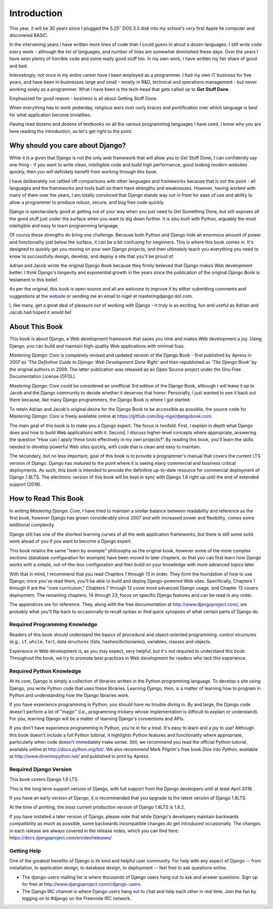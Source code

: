 ============
Introduction
============

This year, it will be 30 years since I plugged the 5.25" DOS 3.3 disk
into my school's very first Apple IIe computer and discovered BASIC. 

In the intervening years I have written more lines of code than I could
guess in about a dozen languages. I still write code every
week - although the list of languages, and number of lines are somewhat
diminished these days. Over the years I have seen plenty of horrible
code and some really good stuff too. In my own work, I have written my
fair share of good and bad.

Interestingly, not once in my entire career have I been employed as a
programmer. I had my own IT business for five years, and have been in
businesses large and small - mostly in R&D, technical and operations
management - but never working solely as a programmer. What I have been
is the tech-head that gets called up to **Get Stuff Done**.

Emphasized for good reason - business is all about Getting Stuff Done.

When everything has to work yesterday, religious wars over curly braces
and pontification over which language is best for what application
become trivialities. 

Having read dozens and dozens of textbooks on all the various
programming languages I have used, I know why you are here reading
the introduction, so let's get right to the point.

Why should you care about Django?
=================================

While it is a given that Django is not the only web framework that will allow
you to Get Stuff Done, I can confidently say one thing - if you want to write
clean, intelligible code and build high performance, good looking modern
websites quickly, then you will definitely benefit from working through this
book.

I have deliberately not rattled off comparisons with other languages and
frameworks because that is not the point - all languages and the frameworks and
tools built on them have strengths and weaknesses. However, having worked with
many of them over the years, I am totally convinced that Django stands way out
in front for ease of use and ability to allow a programmer to produce robust,
secure, and bug free code quickly.

Django is spectacularly good at getting out of your way when you just
need to Get Something Done, but still exposes all the good stuff just
under the surface when you want to dig down further. It is also built
with Python, arguably the most intelligible and easy to learn
programming language.

Of course these strengths do bring one challenge. Because both Python and
Django hide an enormous amount of power and functionality just below the
surface, it can be a bit confusing for beginners. This is where this
book comes in. It's designed to quickly get you moving on your own
Django projects, and then ultimately teach you everything you need to
know to successfully design, develop, and deploy a site that you'll be
proud of.

Adrian and Jacob wrote the original Django Book because they firmly
believed that Django makes Web development better. I think Django's
longevity and exponential growth in the years since the publication of
the original Django Book is testament to this belief.

As per the original, this book is open source and all are welcome to
improve it by either submitting comments and suggestions at the
`website`_ or sending me an email to nigel at masteringdjango dot com.

I, like many, get a great deal of pleasure out of working with Django -
it truly is as exciting, fun and useful as Adrian and Jacob had hoped it
would be!

.. _website: http://masteringdjango.com/

About This Book
===============

This book is about Django, a Web development framework that saves you time
and makes Web development a joy. Using Django, you can build and maintain
high-quality Web applications with minimal fuss.

*Mastering Django: Core* is completely revised and updated version of the Django
Book - first published by Apress in 2007 as *'The Definitive Guide to Django: Web
Development Done Right'* and then republished as *'The Django Book'* by the
original authors in 2009. The latter publication was released as an Open
Source project under the Gnu Free Documentation License (GFDL).

*Mastering Django: Core* could be considered an unofficial 3rd edition of the
Django Book, although I will leave it up to Jacob and the Django community to
decide whether it deserves that honor. Personally, I just wanted to see it back
out there because, like many Django programmers, the Django Book is where I got
started.

To retain Adrian and Jacob's original desire for the Django Book to be
accessible as possible, the source code for *Mastering Django: Core* is
freely available online at https://github.com/big-nige/djangobook.com.


The main goal of this book is to make you a Django expert. The focus is twofold.
First, I explain in depth what Django does and how to build Web
applications with it. Second, I discuss higher-level concepts where
appropriate, answering the question "How can I apply these tools effectively
in my own projects?" By reading this book, you'll learn the skills needed to
develop powerful Web sites quickly, with code that is clean and easy to
maintain.

The secondary, but no less important, goal of this book is to provide a
programmer's manual that covers the current LTS version of Django. Django has
matured to the point where it is seeing many commercial and business critical
deployments. As such, this book is intended to provide the definitive
up-to-date resource for commercial deployment of Django 1.8LTS.  The electronic
version of this book will be kept in sync with Django 1.8 right up until the
end of extended support (2018). 

How to Read This Book
=====================

In writing *Mastering Django: Core*, I have tried to maintain a similar balance
between readability and reference as the first book, however Django has grown
considerably since 2007 and with increased power and flexibility,
comes some additional complexity.

Django still has one of the shortest learning curves of all the web
application frameworks, but there is still some solid work ahead of you if you
want to become a Django expert.

This book retains the same "learn by example" philosophy as the original book,
however some of the more complex sections (database configuration for example)
have been moved to later chapters, so that you can first learn how Django
works with a simple, out-of-the-box configuration and then build on your
knowledge with more advanced topics later.

With that in mind, I recommend that you read Chapters 1 through 13 in order.
They form the foundation of how to use Django; once you've read them, you'll be
able to build and deploy Django-powered Web sites. Specifically, Chapters 1
through 6 are the "core curriculum," Chapters 7 through 12 cover more advanced
Django usage, and Chapter 13 covers deployment. The remaining chapters, 14
through 23, focus on specific Django features and can be read in any order.

The appendices are for reference. They, along with the free documentation at
http://www.djangoproject.com/, are probably what you'll flip back to
occasionally to recall syntax or find quick synopses of what certain parts of
Django do.

Required Programming Knowledge
------------------------------

Readers of this book should understand the basics of procedural and
object-oriented programming: control structures (e.g., ``if``, ``while``,
``for``), data structures (lists, hashes/dictionaries), variables, classes and
objects.

Experience in Web development is, as you may expect, very helpful, but it's
not required to understand this book. Throughout the book, we try to promote
best practices in Web development for readers who lack this experience.

Required Python Knowledge
-------------------------

At its core, Django is simply a collection of libraries written in the Python
programming language. To develop a site using Django, you write Python code
that uses these libraries. Learning Django, then, is a matter of learning how
to program in Python and understanding how the Django libraries work.

If you have experience programming in Python, you should have no trouble diving
in. By and large, the Django code doesn't perform a lot of "magic" (i.e.,
programming trickery whose implementation is difficult to explain or
understand). For you, learning Django will be a matter of learning Django's
conventions and APIs.

If you don't have experience programming in Python, you're in for a treat.
It's easy to learn and a joy to use! Although this book doesn't include a full
Python tutorial, it highlights Python features and functionality where
appropriate, particularly when code doesn't immediately make sense. Still, we
recommend you read the official Python tutorial, available online at
http://docs.python.org/tut/. We also recommend Mark Pilgrim's free book
*Dive Into Python*, available at http://www.diveintopython.net/ and published in
print by Apress.

Required Django Version
-----------------------

This book covers Django 1.8 LTS.

This is the long term support version of Django, with full support from the
Django developers until at least April 2018.

If you have an early version of Django, it is recommended that you upgrade to
the latest version of Django 1.8LTS.

At the time of printing, the most current production version of Django 1.8LTS
is 1.8.2.

If you have installed a later version of Django, please note that while
Django's developers maintain backwards compatibility as much as possible, some
backwards incompatible changes do get introduced occasionally.  The changes in
each release are always covered in the release notes, which you can find here:
https://docs.djangoproject.com/en/dev/releases/


Getting Help
------------

One of the greatest benefits of Django is its kind and helpful user community.
For help with any aspect of Django -- from installation, to application design,
to database design, to deployment -- feel free to ask questions online.

* The django-users mailing list is where thousands of Django users hang out
  to ask and answer questions. Sign up for free at http://www.djangoproject.com/r/django-users.

* The Django IRC channel is where Django users hang out to chat and help
  each other in real time. Join the fun by logging on to #django on the
  Freenode IRC network.

